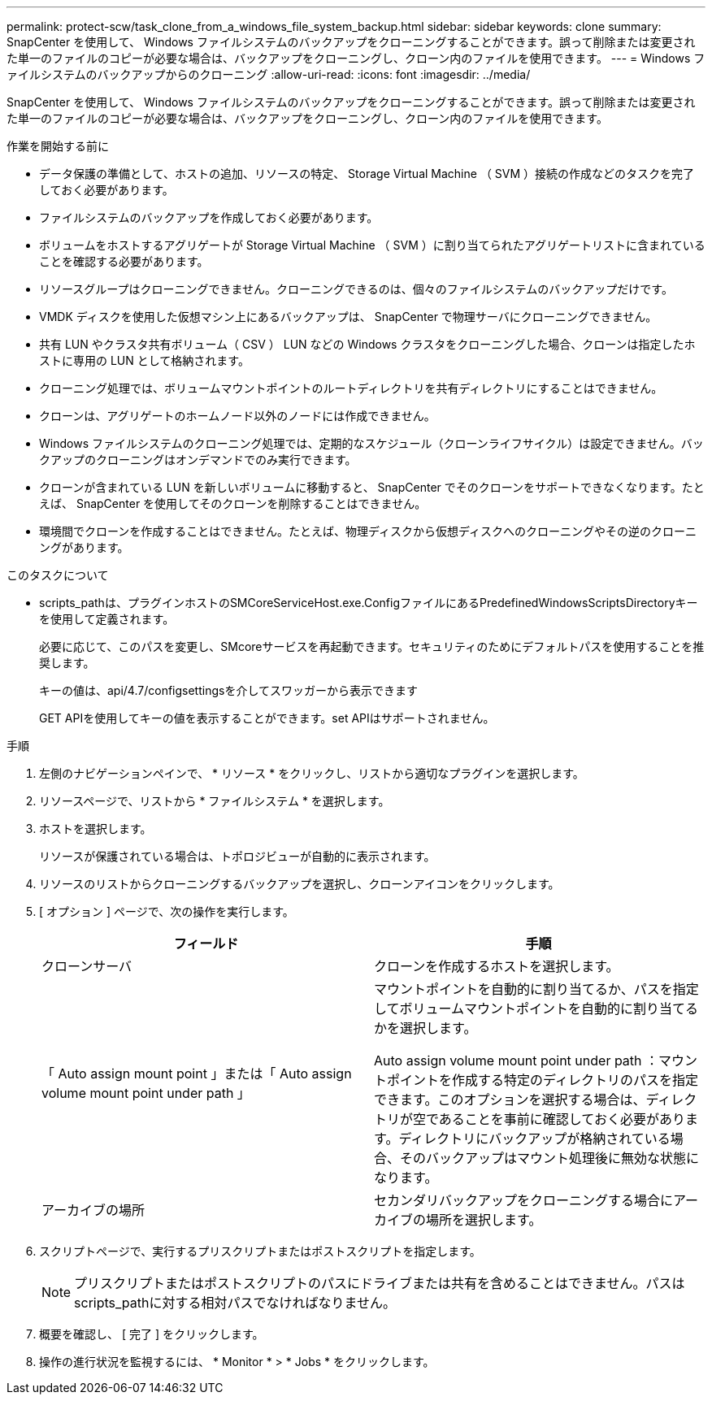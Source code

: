 ---
permalink: protect-scw/task_clone_from_a_windows_file_system_backup.html 
sidebar: sidebar 
keywords: clone 
summary: SnapCenter を使用して、 Windows ファイルシステムのバックアップをクローニングすることができます。誤って削除または変更された単一のファイルのコピーが必要な場合は、バックアップをクローニングし、クローン内のファイルを使用できます。 
---
= Windows ファイルシステムのバックアップからのクローニング
:allow-uri-read: 
:icons: font
:imagesdir: ../media/


[role="lead"]
SnapCenter を使用して、 Windows ファイルシステムのバックアップをクローニングすることができます。誤って削除または変更された単一のファイルのコピーが必要な場合は、バックアップをクローニングし、クローン内のファイルを使用できます。

.作業を開始する前に
* データ保護の準備として、ホストの追加、リソースの特定、 Storage Virtual Machine （ SVM ）接続の作成などのタスクを完了しておく必要があります。
* ファイルシステムのバックアップを作成しておく必要があります。
* ボリュームをホストするアグリゲートが Storage Virtual Machine （ SVM ）に割り当てられたアグリゲートリストに含まれていることを確認する必要があります。
* リソースグループはクローニングできません。クローニングできるのは、個々のファイルシステムのバックアップだけです。
* VMDK ディスクを使用した仮想マシン上にあるバックアップは、 SnapCenter で物理サーバにクローニングできません。
* 共有 LUN やクラスタ共有ボリューム（ CSV ） LUN などの Windows クラスタをクローニングした場合、クローンは指定したホストに専用の LUN として格納されます。
* クローニング処理では、ボリュームマウントポイントのルートディレクトリを共有ディレクトリにすることはできません。
* クローンは、アグリゲートのホームノード以外のノードには作成できません。
* Windows ファイルシステムのクローニング処理では、定期的なスケジュール（クローンライフサイクル）は設定できません。バックアップのクローニングはオンデマンドでのみ実行できます。
* クローンが含まれている LUN を新しいボリュームに移動すると、 SnapCenter でそのクローンをサポートできなくなります。たとえば、 SnapCenter を使用してそのクローンを削除することはできません。
* 環境間でクローンを作成することはできません。たとえば、物理ディスクから仮想ディスクへのクローニングやその逆のクローニングがあります。


.このタスクについて
* scripts_pathは、プラグインホストのSMCoreServiceHost.exe.ConfigファイルにあるPredefinedWindowsScriptsDirectoryキーを使用して定義されます。
+
必要に応じて、このパスを変更し、SMcoreサービスを再起動できます。セキュリティのためにデフォルトパスを使用することを推奨します。

+
キーの値は、api/4.7/configsettingsを介してスワッガーから表示できます

+
GET APIを使用してキーの値を表示することができます。set APIはサポートされません。



.手順
. 左側のナビゲーションペインで、 * リソース * をクリックし、リストから適切なプラグインを選択します。
. リソースページで、リストから * ファイルシステム * を選択します。
. ホストを選択します。
+
リソースが保護されている場合は、トポロジビューが自動的に表示されます。

. リソースのリストからクローニングするバックアップを選択し、クローンアイコンをクリックします。
. [ オプション ] ページで、次の操作を実行します。
+
|===
| フィールド | 手順 


 a| 
クローンサーバ
 a| 
クローンを作成するホストを選択します。



 a| 
「 Auto assign mount point 」または「 Auto assign volume mount point under path 」
 a| 
マウントポイントを自動的に割り当てるか、パスを指定してボリュームマウントポイントを自動的に割り当てるかを選択します。

Auto assign volume mount point under path ：マウントポイントを作成する特定のディレクトリのパスを指定できます。このオプションを選択する場合は、ディレクトリが空であることを事前に確認しておく必要があります。ディレクトリにバックアップが格納されている場合、そのバックアップはマウント処理後に無効な状態になります。



 a| 
アーカイブの場所
 a| 
セカンダリバックアップをクローニングする場合にアーカイブの場所を選択します。

|===
. スクリプトページで、実行するプリスクリプトまたはポストスクリプトを指定します。
+

NOTE: プリスクリプトまたはポストスクリプトのパスにドライブまたは共有を含めることはできません。パスはscripts_pathに対する相対パスでなければなりません。

. 概要を確認し、 [ 完了 ] をクリックします。
. 操作の進行状況を監視するには、 * Monitor * > * Jobs * をクリックします。

